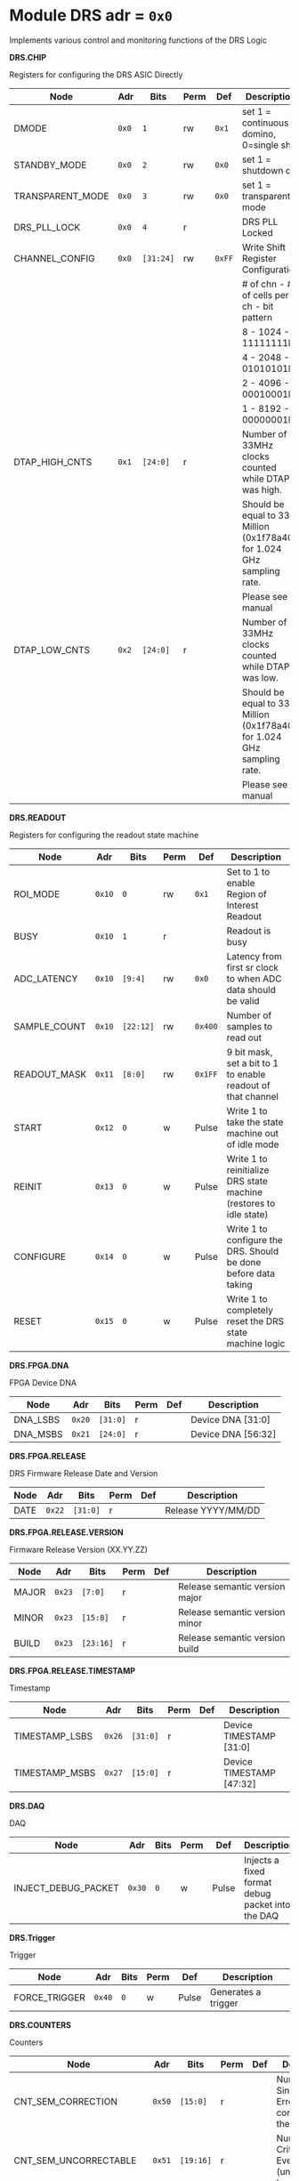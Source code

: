 #+OPTIONS: toc:5
#+OPTIONS: ^:nil

# START: ADDRESS_TABLE_VERSION :: DO NOT EDIT
# END: ADDRESS_TABLE_VERSION :: DO NOT EDIT

# START: ADDRESS_TABLE :: DO NOT EDIT

* Module DRS 	 adr = ~0x0~

Implements various control and monitoring functions of the DRS Logic

*DRS.CHIP*

Registers for configuring the DRS ASIC Directly

|------------------+-------+-----------+------+--------+------------------------------------------------------------------------|
| Node             | Adr   | Bits      | Perm | Def    | Description                                                            |
|------------------+-------+-----------+------+--------+------------------------------------------------------------------------|
| DMODE            | ~0x0~ | ~1~       | rw   | ~0x1~  | set 1 = continuous domino, 0=single shot                               |
|------------------+-------+-----------+------+--------+------------------------------------------------------------------------|
| STANDBY_MODE     | ~0x0~ | ~2~       | rw   | ~0x0~  | set 1 = shutdown drs                                                   |
|------------------+-------+-----------+------+--------+------------------------------------------------------------------------|
| TRANSPARENT_MODE | ~0x0~ | ~3~       | rw   | ~0x0~  | set 1 = transparent mode                                               |
|------------------+-------+-----------+------+--------+------------------------------------------------------------------------|
| DRS_PLL_LOCK     | ~0x0~ | ~4~       | r    |        | DRS PLL Locked                                                         |
|------------------+-------+-----------+------+--------+------------------------------------------------------------------------|
| CHANNEL_CONFIG   | ~0x0~ | ~[31:24]~ | rw   | ~0xFF~ | Write Shift Register Configuration                                     |
|                  |       |           |      |        | # of chn - # of cells per ch - bit pattern                             |
|                  |       |           |      |        | 8        - 1024              - 11111111b                               |
|                  |       |           |      |        | 4        - 2048              - 01010101b                               |
|                  |       |           |      |        | 2        - 4096              - 00010001b                               |
|                  |       |           |      |        | 1        - 8192              - 00000001b                               |
|------------------+-------+-----------+------+--------+------------------------------------------------------------------------|
| DTAP_HIGH_CNTS   | ~0x1~ | ~[24:0]~  | r    |        | Number of 33MHz clocks counted while DTAP was high.                    |
|                  |       |           |      |        | Should be equal to 33 Million (0x1f78a40) for 1.024 GHz sampling rate. |
|                  |       |           |      |        | Please see manual                                                      |
|------------------+-------+-----------+------+--------+------------------------------------------------------------------------|
| DTAP_LOW_CNTS    | ~0x2~ | ~[24:0]~  | r    |        | Number of 33MHz clocks counted while DTAP was low.                     |
|                  |       |           |      |        | Should be equal to 33 Million (0x1f78a40) for 1.024 GHz sampling rate. |
|                  |       |           |      |        | Please see manual                                                      |
|------------------+-------+-----------+------+--------+------------------------------------------------------------------------|

*DRS.READOUT*

Registers for configuring the readout state machine

|--------------+--------+-----------+------+---------+--------------------------------------------------------------------|
| Node         | Adr    | Bits      | Perm | Def     | Description                                                        |
|--------------+--------+-----------+------+---------+--------------------------------------------------------------------|
| ROI_MODE     | ~0x10~ | ~0~       | rw   | ~0x1~   | Set to 1 to enable Region of Interest Readout                      |
|--------------+--------+-----------+------+---------+--------------------------------------------------------------------|
| BUSY         | ~0x10~ | ~1~       | r    |         | Readout is busy                                                    |
|--------------+--------+-----------+------+---------+--------------------------------------------------------------------|
| ADC_LATENCY  | ~0x10~ | ~[9:4]~   | rw   | ~0x0~   | Latency from first sr clock to when ADC data should be valid       |
|--------------+--------+-----------+------+---------+--------------------------------------------------------------------|
| SAMPLE_COUNT | ~0x10~ | ~[22:12]~ | rw   | ~0x400~ | Number of samples to read out                                      |
|--------------+--------+-----------+------+---------+--------------------------------------------------------------------|
| READOUT_MASK | ~0x11~ | ~[8:0]~   | rw   | ~0x1FF~ | 9 bit mask, set a bit to 1 to enable readout of that channel       |
|--------------+--------+-----------+------+---------+--------------------------------------------------------------------|
| START        | ~0x12~ | ~0~       | w    | Pulse   | Write 1 to take the state machine out of idle mode                 |
|--------------+--------+-----------+------+---------+--------------------------------------------------------------------|
| REINIT       | ~0x13~ | ~0~       | w    | Pulse   | Write 1 to reinitialize DRS state machine (restores to idle state) |
|--------------+--------+-----------+------+---------+--------------------------------------------------------------------|
| CONFIGURE    | ~0x14~ | ~0~       | w    | Pulse   | Write 1 to configure the DRS. Should be done before data taking    |
|--------------+--------+-----------+------+---------+--------------------------------------------------------------------|
| RESET        | ~0x15~ | ~0~       | w    | Pulse   | Write 1 to completely reset the DRS state machine logic            |
|--------------+--------+-----------+------+---------+--------------------------------------------------------------------|

*DRS.FPGA.DNA*

FPGA Device DNA

|----------+--------+----------+------+-----+--------------------|
| Node     | Adr    | Bits     | Perm | Def | Description        |
|----------+--------+----------+------+-----+--------------------|
| DNA_LSBS | ~0x20~ | ~[31:0]~ | r    |     | Device DNA [31:0]  |
|----------+--------+----------+------+-----+--------------------|
| DNA_MSBS | ~0x21~ | ~[24:0]~ | r    |     | Device DNA [56:32] |
|----------+--------+----------+------+-----+--------------------|

*DRS.FPGA.RELEASE*

DRS Firmware Release Date and Version

|------+--------+----------+------+-----+--------------------|
| Node | Adr    | Bits     | Perm | Def | Description        |
|------+--------+----------+------+-----+--------------------|
| DATE | ~0x22~ | ~[31:0]~ | r    |     | Release YYYY/MM/DD |
|------+--------+----------+------+-----+--------------------|

*DRS.FPGA.RELEASE.VERSION*

Firmware Release Version (XX.YY.ZZ)

|-------+--------+-----------+------+-----+--------------------------------|
| Node  | Adr    | Bits      | Perm | Def | Description                    |
|-------+--------+-----------+------+-----+--------------------------------|
| MAJOR | ~0x23~ | ~[7:0]~   | r    |     | Release semantic version major |
|-------+--------+-----------+------+-----+--------------------------------|
| MINOR | ~0x23~ | ~[15:8]~  | r    |     | Release semantic version minor |
|-------+--------+-----------+------+-----+--------------------------------|
| BUILD | ~0x23~ | ~[23:16]~ | r    |     | Release semantic version build |
|-------+--------+-----------+------+-----+--------------------------------|

*DRS.FPGA.RELEASE.TIMESTAMP*

Timestamp

|----------------+--------+----------+------+-----+--------------------------|
| Node           | Adr    | Bits     | Perm | Def | Description              |
|----------------+--------+----------+------+-----+--------------------------|
| TIMESTAMP_LSBS | ~0x26~ | ~[31:0]~ | r    |     | Device TIMESTAMP [31:0]  |
|----------------+--------+----------+------+-----+--------------------------|
| TIMESTAMP_MSBS | ~0x27~ | ~[15:0]~ | r    |     | Device TIMESTAMP [47:32] |
|----------------+--------+----------+------+-----+--------------------------|

*DRS.DAQ*

DAQ

|---------------------+--------+------+------+-------+--------------------------------------------------|
| Node                | Adr    | Bits | Perm | Def   | Description                                      |
|---------------------+--------+------+------+-------+--------------------------------------------------|
| INJECT_DEBUG_PACKET | ~0x30~ | ~0~  | w    | Pulse | Injects a fixed format debug packet into the DAQ |
|---------------------+--------+------+------+-------+--------------------------------------------------|

*DRS.Trigger*

Trigger

|---------------+--------+------+------+-------+---------------------|
| Node          | Adr    | Bits | Perm | Def   | Description         |
|---------------+--------+------+------+-------+---------------------|
| FORCE_TRIGGER | ~0x40~ | ~0~  | w    | Pulse | Generates a trigger |
|---------------+--------+------+------+-------+---------------------|

*DRS.COUNTERS*

Counters

|------------------------+--------+-----------+------+-----+--------------------------------------------------------------------|
| Node                   | Adr    | Bits      | Perm | Def | Description                                                        |
|------------------------+--------+-----------+------+-----+--------------------------------------------------------------------|
| CNT_SEM_CORRECTION     | ~0x50~ | ~[15:0]~  | r    |     | Number of Single Event Errors corrected by the scrubber            |
|------------------------+--------+-----------+------+-----+--------------------------------------------------------------------|
| CNT_SEM_UNCORRECTABLE  | ~0x51~ | ~[19:16]~ | r    |     | Number of Critical Single Event Errors (uncorrectable by scrubber) |
|------------------------+--------+-----------+------+-----+--------------------------------------------------------------------|
| CNT_READOUTS_COMPLETED | ~0x52~ | ~[15:0]~  | r    |     | Number of readouts completed since reset                           |
|------------------------+--------+-----------+------+-----+--------------------------------------------------------------------|
| CNT_LOST_EVENT         | ~0x53~ | ~[31:16]~ | r    |     | Number of trigger lost due to deadtime                             |
|------------------------+--------+-----------+------+-----+--------------------------------------------------------------------|
| CNT_EVENT              | ~0x54~ | ~[31:0]~  | r    |     | Number of triggers received                                        |
|------------------------+--------+-----------+------+-----+--------------------------------------------------------------------|

# END: ADDRESS_TABLE :: DO NOT EDIT
